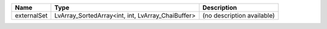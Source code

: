 

=========== ================================================= ========================== 
Name        Type                                              Description                
=========== ================================================= ========================== 
externalSet LvArray_SortedArray<int, int, LvArray_ChaiBuffer> (no description available) 
=========== ================================================= ========================== 



